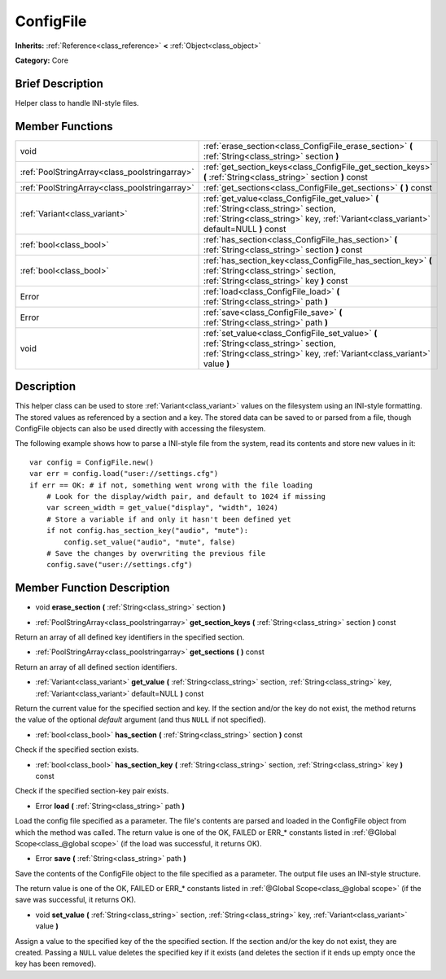 .. Generated automatically by doc/tools/makerst.py in Godot's source tree.
.. DO NOT EDIT THIS FILE, but the doc/base/classes.xml source instead.

.. _class_ConfigFile:

ConfigFile
==========

**Inherits:** :ref:`Reference<class_reference>` **<** :ref:`Object<class_object>`

**Category:** Core

Brief Description
-----------------

Helper class to handle INI-style files.

Member Functions
----------------

+------------------------------------------------+-----------------------------------------------------------------------------------------------------------------------------------------------------------------------------------+
| void                                           | :ref:`erase_section<class_ConfigFile_erase_section>`  **(** :ref:`String<class_string>` section  **)**                                                                            |
+------------------------------------------------+-----------------------------------------------------------------------------------------------------------------------------------------------------------------------------------+
| :ref:`PoolStringArray<class_poolstringarray>`  | :ref:`get_section_keys<class_ConfigFile_get_section_keys>`  **(** :ref:`String<class_string>` section  **)** const                                                                |
+------------------------------------------------+-----------------------------------------------------------------------------------------------------------------------------------------------------------------------------------+
| :ref:`PoolStringArray<class_poolstringarray>`  | :ref:`get_sections<class_ConfigFile_get_sections>`  **(** **)** const                                                                                                             |
+------------------------------------------------+-----------------------------------------------------------------------------------------------------------------------------------------------------------------------------------+
| :ref:`Variant<class_variant>`                  | :ref:`get_value<class_ConfigFile_get_value>`  **(** :ref:`String<class_string>` section, :ref:`String<class_string>` key, :ref:`Variant<class_variant>` default=NULL  **)** const |
+------------------------------------------------+-----------------------------------------------------------------------------------------------------------------------------------------------------------------------------------+
| :ref:`bool<class_bool>`                        | :ref:`has_section<class_ConfigFile_has_section>`  **(** :ref:`String<class_string>` section  **)** const                                                                          |
+------------------------------------------------+-----------------------------------------------------------------------------------------------------------------------------------------------------------------------------------+
| :ref:`bool<class_bool>`                        | :ref:`has_section_key<class_ConfigFile_has_section_key>`  **(** :ref:`String<class_string>` section, :ref:`String<class_string>` key  **)** const                                 |
+------------------------------------------------+-----------------------------------------------------------------------------------------------------------------------------------------------------------------------------------+
| Error                                          | :ref:`load<class_ConfigFile_load>`  **(** :ref:`String<class_string>` path  **)**                                                                                                 |
+------------------------------------------------+-----------------------------------------------------------------------------------------------------------------------------------------------------------------------------------+
| Error                                          | :ref:`save<class_ConfigFile_save>`  **(** :ref:`String<class_string>` path  **)**                                                                                                 |
+------------------------------------------------+-----------------------------------------------------------------------------------------------------------------------------------------------------------------------------------+
| void                                           | :ref:`set_value<class_ConfigFile_set_value>`  **(** :ref:`String<class_string>` section, :ref:`String<class_string>` key, :ref:`Variant<class_variant>` value  **)**              |
+------------------------------------------------+-----------------------------------------------------------------------------------------------------------------------------------------------------------------------------------+

Description
-----------

This helper class can be used to store :ref:`Variant<class_variant>` values on the filesystem using an INI-style formatting. The stored values as referenced by a section and a key. The stored data can be saved to or parsed from a file, though ConfigFile objects can also be used directly with accessing the filesystem.

The following example shows how to parse a INI-style file from the system, read its contents and store new values in it:

::

    var config = ConfigFile.new()
    var err = config.load("user://settings.cfg")
    if err == OK: # if not, something went wrong with the file loading
        # Look for the display/width pair, and default to 1024 if missing
        var screen_width = get_value("display", "width", 1024)
        # Store a variable if and only it hasn't been defined yet
        if not config.has_section_key("audio", "mute"):
            config.set_value("audio", "mute", false)
        # Save the changes by overwriting the previous file
        config.save("user://settings.cfg")

Member Function Description
---------------------------

.. _class_ConfigFile_erase_section:

- void  **erase_section**  **(** :ref:`String<class_string>` section  **)**

.. _class_ConfigFile_get_section_keys:

- :ref:`PoolStringArray<class_poolstringarray>`  **get_section_keys**  **(** :ref:`String<class_string>` section  **)** const

Return an array of all defined key identifiers in the specified section.

.. _class_ConfigFile_get_sections:

- :ref:`PoolStringArray<class_poolstringarray>`  **get_sections**  **(** **)** const

Return an array of all defined section identifiers.

.. _class_ConfigFile_get_value:

- :ref:`Variant<class_variant>`  **get_value**  **(** :ref:`String<class_string>` section, :ref:`String<class_string>` key, :ref:`Variant<class_variant>` default=NULL  **)** const

Return the current value for the specified section and key. If the section and/or the key do not exist, the method returns the value of the optional *default* argument (and thus ``NULL`` if not specified).

.. _class_ConfigFile_has_section:

- :ref:`bool<class_bool>`  **has_section**  **(** :ref:`String<class_string>` section  **)** const

Check if the specified section exists.

.. _class_ConfigFile_has_section_key:

- :ref:`bool<class_bool>`  **has_section_key**  **(** :ref:`String<class_string>` section, :ref:`String<class_string>` key  **)** const

Check if the specified section-key pair exists.

.. _class_ConfigFile_load:

- Error  **load**  **(** :ref:`String<class_string>` path  **)**

Load the config file specified as a parameter. The file's contents are parsed and loaded in the ConfigFile object from which the method was called. The return value is one of the OK, FAILED or ERR\_\* constants listed in :ref:`@Global Scope<class_@global scope>` (if the load was successful, it returns OK).

.. _class_ConfigFile_save:

- Error  **save**  **(** :ref:`String<class_string>` path  **)**

Save the contents of the ConfigFile object to the file specified as a parameter. The output file uses an INI-style structure.

The return value is one of the OK, FAILED or ERR\_\* constants listed in :ref:`@Global Scope<class_@global scope>` (if the save was successful, it returns OK).

.. _class_ConfigFile_set_value:

- void  **set_value**  **(** :ref:`String<class_string>` section, :ref:`String<class_string>` key, :ref:`Variant<class_variant>` value  **)**

Assign a value to the specified key of the the specified section. If the section and/or the key do not exist, they are created. Passing a ``NULL`` value deletes the specified key if it exists (and deletes the section if it ends up empty once the key has been removed).


